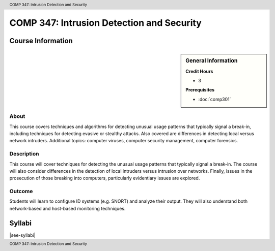 .. header:: COMP 347: Intrusion Detection and Security
.. footer:: COMP 347: Intrusion Detection and Security

.. index::
    Intrusion Detection and Security
    Intrusion Detection
    Security
    COMP 347

##########################################
COMP 347: Intrusion Detection and Security
##########################################

******************
Course Information
******************

.. sidebar:: General Information

    **Credit Hours**

    * 3

    **Prerequisites**

    * :doc:`comp301`

About
=====

This course covers techniques and algorithms for detecting unusual usage patterns that typically signal a break-in, including techniques for detecting evasive or stealthy attacks. Also covered are differences in detecting local versus network intruders. Additional topics: computer viruses, computer security management, computer forensics.

Description
===========

This course will cover techniques for detecting the unusual usage patterns that typically signal a break-in.  The course will also consider differences in the detection of local intruders versus intrusion over networks.  Finally, issues in the prosecution of those breaking into computers, particularly evidentiary issues are explored.

Outcome
=======

Students will learn to configure ID systems (e.g. SNORT) and analyze their output. They will also understand both network-based and host-based monitoring techniques.

*******
Syllabi
*******

|see-syllabi|
